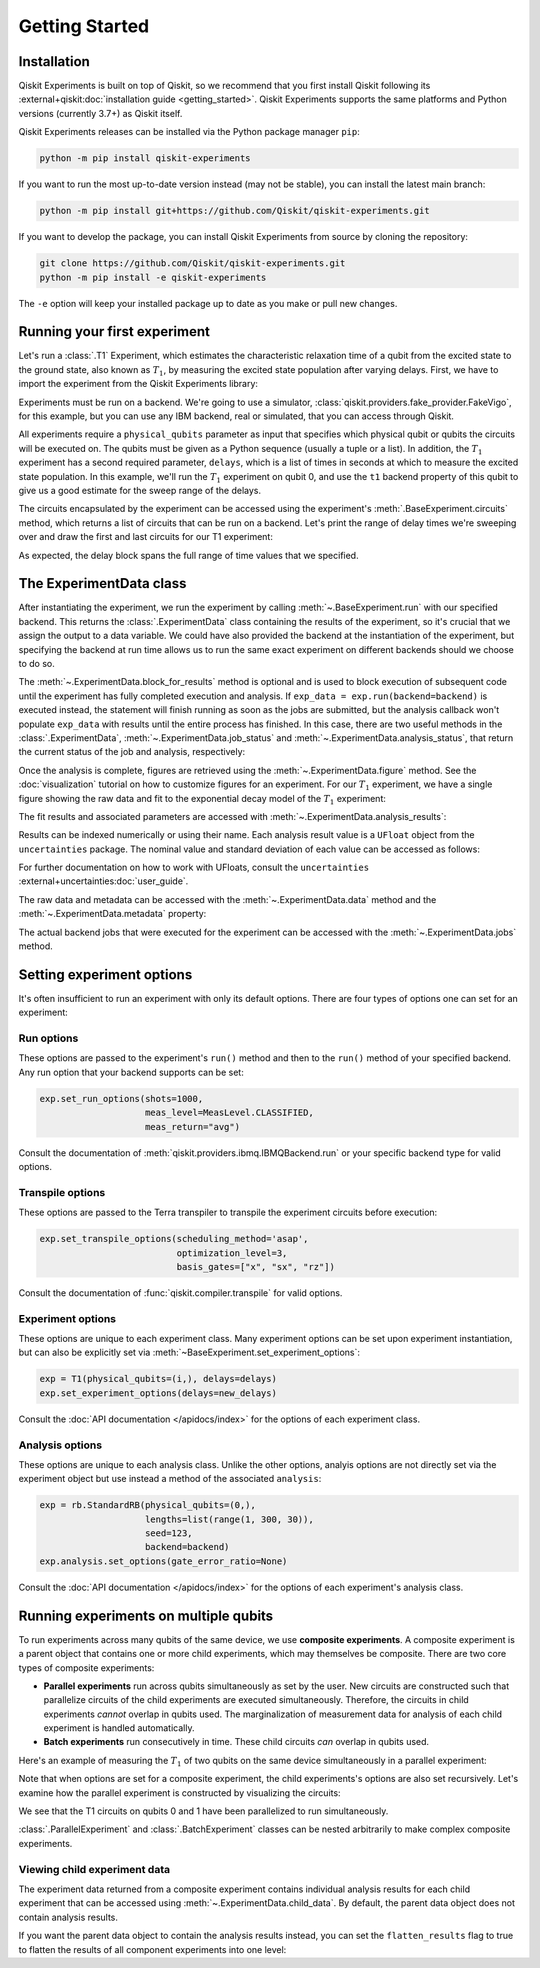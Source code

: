===============
Getting Started
===============

Installation
============

Qiskit Experiments is built on top of Qiskit, so we recommend that you first install
Qiskit following its :external+qiskit:doc:`installation guide <getting_started>`. 
Qiskit Experiments supports the same platforms and Python versions (currently 3.7+) as 
Qiskit itself.

Qiskit Experiments releases can be installed via the Python package manager 
``pip``:

.. code-block:: console

    python -m pip install qiskit-experiments

If you want to run the most up-to-date version instead (may not be stable), you can
install the latest main branch:

.. code-block:: console

    python -m pip install git+https://github.com/Qiskit/qiskit-experiments.git

If you want to develop the package, you can install Qiskit Experiments from source by 
cloning the repository:

.. code-block:: console

    git clone https://github.com/Qiskit/qiskit-experiments.git
    python -m pip install -e qiskit-experiments

The ``-e`` option will keep your installed package up to date as you make or pull new 
changes.

Running your first experiment
=============================

Let's run a :class:`.T1` Experiment, which estimates the characteristic relaxation
time of a qubit from the excited state to the ground state, also known as :math:`T_1`, by measuring the 
excited state population after varying delays. First, we have to import the experiment from the 
Qiskit Experiments library:

.. jupyter-execute::

    from qiskit_experiments.library import T1

Experiments must be run on a backend. We're going to use a simulator, 
:class:`qiskit.providers.fake_provider.FakeVigo`, for 
this example, but you can use any IBM backend, real or simulated, that you can access 
through Qiskit.

.. jupyter-execute::

    from qiskit.providers.fake_provider import FakeVigo
    from qiskit_aer import AerSimulator
    from qiskit.providers.aer.noise import NoiseModel
    import numpy as np

    # Create a pure relaxation noise model for AerSimulator
    noise_model = NoiseModel.from_backend(
        FakeVigo(), thermal_relaxation=True, gate_error=False, readout_error=False
    )

    backend = AerSimulator.from_backend(FakeVigo(), noise_model=noise_model)

All experiments require a ``physical_qubits`` parameter as input that specifies which
physical qubit or qubits the circuits will be executed on. The qubits must be given as a
Python sequence (usually a tuple or a list). In addition, the :math:`T_1` experiment has a second
required parameter, ``delays``, which is a list of times in seconds at which to measure
the excited state population. In this example, we'll run the :math:`T_1` experiment on qubit 0,
and use the ``t1`` backend property of this qubit to give us a good 
estimate for the sweep range of the delays.

.. jupyter-execute::

    qubit0_t1 = backend.properties().t1(0)

    delays = np.arange(1e-6, 3 * qubit0_t1, 3e-5)
    exp = T1(physical_qubits=(0,), delays=delays)

The circuits encapsulated by the experiment can be accessed using the experiment's 
:meth:`.BaseExperiment.circuits` method, which returns a list of circuits that can
be run on a backend. Let's print the range of delay times we're sweeping over and 
draw the first and last circuits for our T1 experiment:

.. jupyter-execute::

    print(delays)
    exp.circuits()[0].draw(output='mpl')

.. jupyter-execute::

    exp.circuits()[-1].draw(output='mpl')

As expected, the delay block spans the full range of time values that we specified.

The ExperimentData class
========================

After instantiating the experiment, we run the experiment by calling :meth:`~.BaseExperiment.run` with our specified backend.
This returns the :class:`.ExperimentData` class containing the results of the experiment,
so it's crucial that we assign the output to a data variable. We could have also provided the backend
at the instantiation of the experiment, but specifying the backend at run time
allows us to run the same exact experiment on different backends should we choose to do so.

.. jupyter-execute::

    exp_data = exp.run(backend=backend).block_for_results()

The :meth:`~.ExperimentData.block_for_results` method is optional and is used to block execution
of subsequent code until the experiment has fully completed execution and analysis. If
``exp_data = exp.run(backend=backend)`` is executed instead, the statement will finish
running as soon as the jobs are submitted, but the analysis callback won't populate
``exp_data`` with results until the entire process has finished. In this case, there are
two useful methods in the :class:`.ExperimentData`, :meth:`~.ExperimentData.job_status` 
and :meth:`~.ExperimentData.analysis_status`, that return the current status of the job
and analysis, respectively:

.. jupyter-execute::

    print(exp_data.job_status())
    print(exp_data.analysis_status())

Once the analysis is complete, figures are retrieved using the :meth:`~.ExperimentData.figure` method. See the 
:doc:`visualization` tutorial on how to customize figures for an experiment. For our :math:`T_1`
experiment, we have a single figure showing the raw data and fit to the exponential
decay model of the :math:`T_1` experiment:

.. jupyter-execute::

    display(exp_data.figure(0))

The fit results and associated parameters are accessed with 
:meth:`~.ExperimentData.analysis_results`:

.. jupyter-execute::

    for result in exp_data.analysis_results():
        print(result)

Results can be indexed numerically or using their name. Each analysis result value is a ``UFloat`` object from the ``uncertainties`` package.
The nominal value and standard deviation of each value can be accessed as follows:

.. jupyter-execute::

    print(exp_data.analysis_results("T1").value.nominal_value)
    print(exp_data.analysis_results("T1").value.std_dev)

For further documentation on how to work with UFloats, consult the ``uncertainties`` 
:external+uncertainties:doc:`user_guide`.

The raw data and metadata can be accessed with the :meth:`~.ExperimentData.data` method
and the :meth:`~.ExperimentData.metadata` property:

.. jupyter-execute::

    print(exp_data.data(0)['counts'])
    print(exp_data.metadata)

The actual backend jobs that were executed for the experiment can be accessed with the
:meth:`~.ExperimentData.jobs` method.

Setting experiment options
==========================

It's often insufficient to run an experiment with only its default options. 
There are four types of options one can set for an experiment:

Run options
-----------

These options are passed to the experiment's ``run()`` method and then to the ``run()``
method of your specified backend. Any run option that your backend supports can be set:

.. code-block::

  exp.set_run_options(shots=1000,
                      meas_level=MeasLevel.CLASSIFIED,
                      meas_return="avg")

Consult the documentation of :meth:`qiskit.providers.ibmq.IBMQBackend.run` or 
your specific backend type for valid options.

Transpile options
-----------------
These options are passed to the Terra transpiler to transpile the experiment circuits
before execution:

.. code-block::

  exp.set_transpile_options(scheduling_method='asap',
                            optimization_level=3,
                            basis_gates=["x", "sx", "rz"])

Consult the documentation of :func:`qiskit.compiler.transpile` for valid options.

Experiment options
------------------
These options are unique to each experiment class. Many experiment options can be set
upon experiment instantiation, but can also be explicitly set via 
:meth:`~BaseExperiment.set_experiment_options`:

.. code-block:: 

  exp = T1(physical_qubits=(i,), delays=delays)
  exp.set_experiment_options(delays=new_delays)

Consult the :doc:`API documentation </apidocs/index>` for the options of each experiment class.

Analysis options
----------------

These options are unique to each analysis class. Unlike the other options, analyis options 
are not directly set via the experiment object
but use instead a method of the associated ``analysis``:

.. code-block::

  exp = rb.StandardRB(physical_qubits=(0,),
                      lengths=list(range(1, 300, 30)),
                      seed=123,
                      backend=backend)
  exp.analysis.set_options(gate_error_ratio=None)

Consult the :doc:`API documentation </apidocs/index>` for the options of each 
experiment's analysis class.

Running experiments on multiple qubits
======================================

To run experiments across many qubits of the same device, we use **composite experiments**.
A composite experiment is a parent object that contains one or more child 
experiments, which may themselves be composite. There are two core types of composite experiments:

* **Parallel experiments** run across qubits simultaneously as set by the user. New circuits 
  are constructed such that parallelize circuits of the child experiments are executed 
  simultaneously. Therefore, the circuits in child experiments *cannot* overlap in qubits 
  used. The marginalization of measurement data for analysis of each child experiment is handled automatically. 
* **Batch experiments** run consecutively in time. These child circuits *can* overlap in qubits used.

Here's an example of measuring the :math:`T_1` of two qubits on the same device simultaneously
in a parallel experiment:

.. jupyter-execute::

    from qiskit_experiments.framework import ParallelExperiment

    parallel_exp = ParallelExperiment([T1(physical_qubits=(i,), delays=delays) for i in range(2)])
    parallel_data = parallel_exp.run(backend, seed_simulator=101).block_for_results()

Note that when options are set for a composite experiment, the child 
experiments's options are also set recursively. Let's examine how the parallel 
experiment is constructed by visualizing the circuits:

.. jupyter-execute::

    parallel_exp.circuits()[0].draw(output='mpl')

We see that the T1 circuits on qubits 0 and 1 have been parallelized to run simultaneously.

:class:`.ParallelExperiment` and :class:`.BatchExperiment` classes can be nested 
arbitrarily to make complex composite experiments.

.. figure:: ./images/compositeexperiments.png
    :align: center

Viewing child experiment data
-----------------------------

The experiment data returned from a composite experiment contains
individual analysis results for each child experiment that can be accessed
using :meth:`~.ExperimentData.child_data`. By default, the parent data object does not contain analysis results.

.. jupyter-execute::

    for i, sub_data in enumerate(parallel_data.child_data()):
        print("Component experiment",i)
        display(sub_data.figure(0))
        for result in sub_data.analysis_results():
            print(result)

If you want the parent data object to contain the analysis results instead, 
you can set the ``flatten_results`` flag to true to flatten the results of all component 
experiments into one level:

.. jupyter-execute::

    parallel_exp = ParallelExperiment([T1(physical_qubits=(i,), delays=delays) for i in range(2)],
                                      flatten_results=True)
    parallel_data = parallel_exp.run(backend, seed_simulator=101).block_for_results()

    for result in parallel_data.analysis_results():
        print(result)